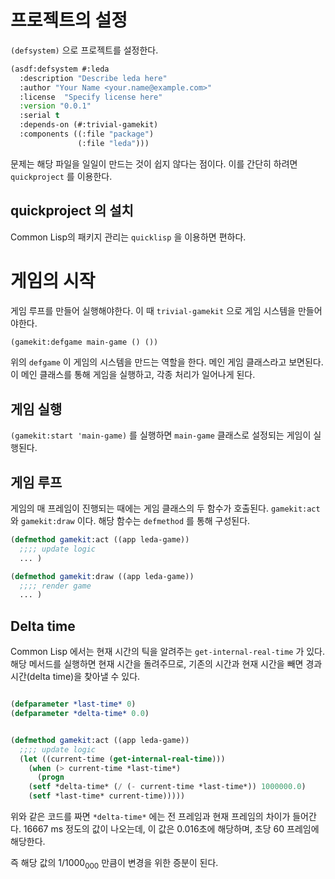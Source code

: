 * 프로젝트의 설정

=(defsystem)= 으로 프로젝트를 설정한다.

#+BEGIN_SRC lisp
(asdf:defsystem #:leda
  :description "Describe leda here"
  :author "Your Name <your.name@example.com>"
  :license  "Specify license here"
  :version "0.0.1"
  :serial t
  :depends-on (#:trivial-gamekit)
  :components ((:file "package")
               (:file "leda")))
#+END_SRC


문제는 해당 파일을 일일이 만드는 것이 쉽지 않다는 점이다. 이를 간단히 하려면 =quickproject= 를 이용한다.

** quickproject 의 설치

   Common Lisp의 패키지 관리는 =quicklisp= 을 이용하면 편하다. 

* 게임의 시작

  게임 루프를 만들어 실행해야한다. 이 때 =trivial-gamekit= 으로 게임
  시스템을 만들어야한다.

#+BEGIN_SRC lisp
(gamekit:defgame main-game () ())
#+END_SRC

위의 =defgame= 이 게임의 시스템을 만드는 역할을 한다. 메인 게임
클래스라고 보면된다. 이 메인 클래스를 통해 게임을 실행하고, 각종
처리가 일어나게 된다.

** 게임 실행

   =(gamekit:start 'main-game)= 를 실행하면 =main-game= 클래스로
   설정되는 게임이 실행된다.

 
** 게임 루프

   게임의 매 프레임이 진행되는 때에는 게임 클래스의 두 함수가
   호출된다. =gamekit:act= 와 =gamekit:draw= 이다. 해당 함수는
   =defmethod= 를 통해  구성된다.

#+BEGIN_SRC lisp
(defmethod gamekit:act ((app leda-game))
  ;;;; update logic
  ... )

(defmethod gamekit:draw ((app leda-game))
  ;;;; render game
  ... )

#+END_SRC

** Delta time

   Common Lisp 에서는 현재 시간의 틱을 알려주는
   =get-internal-real-time= 가 있다. 해당 메서드를 실행하면 현재
   시간을 돌려주므로, 기존의 시간과 현재 시간을 빼면 경과시간(delta
   time)을 찾아낼 수 있다.

#+BEGIN_SRC lisp
   
(defparameter *last-time* 0)
(defparameter *delta-time* 0.0)


(defmethod gamekit:act ((app leda-game))
  ;;;; update logic
  (let ((current-time (get-internal-real-time)))
    (when (> current-time *last-time*)
      (progn
	(setf *delta-time* (/ (- current-time *last-time*)) 1000000.0)
	(setf *last-time* current-time)))))

#+END_SRC

위와 같은 코드를 짜면 =*delta-time*= 에는 전 프레임과 현재 프레임의
차이가 들어간다. 16667 ms 정도의 값이 나오는데, 이 값은 0.016초에
해당하며, 초당 60 프레임에 해당한다.

즉 해당 값의 1/1000_000 만큼이 변경을 위한 증분이 된다.

